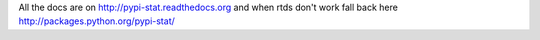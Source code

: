 All the docs are on 
http://pypi-stat.readthedocs.org
and when rtds don't work fall back here
http://packages.python.org/pypi-stat/
